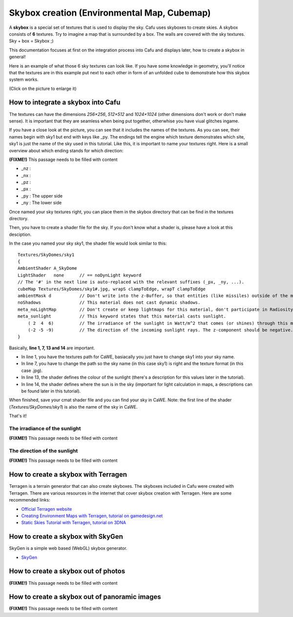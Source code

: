.. _skybox_creation_environmental_map_cubemap:

Skybox creation (Environmental Map, Cubemap)
============================================

A **skybox** is a special set of textures that is used to display the
sky. Cafu uses skyboxes to create skies. A skybox consists of **6**
textures. Try to imagine a map that is surrounded by a box. The walls
are covered with the sky textures. Sky + box = Skybox ;)

This documentation focuses at first on the integration process into Cafu
and displays later, how to create a skybox in general!

Here is an example of what those 6 sky textures can look like. If you
have some knowledge in geometry, you'll notice that the textures are in
this example put next to each other in form of an unfolded cube to
demonstrate how this skybox system works.

(Click on the picture to enlarge it) |image0|

.. _how_to_integrate_a_skybox_into_cafu:

How to integrate a skybox into Cafu
-----------------------------------

The textures can have the dimensions *256×256*, *512×512* and
*1024×1024* (other dimensions don't work or don't make sense). It is
important that they are seamless when being put together, otherwhise you
have viual glitches ingame.

If you have a close look at the picture, you can see that it includes
the names of the textures. As you can see, their names begin with sky1
but end with keys like \_py. The endings tell the engine which texture
demonstrates which site, sky1 is just the name of the sky used in this
tutorial. Like this, it is important to name your textures right. Here
is a small overview about which ending stands for which direction:

**(FIXME!)** This passage needs to be filled with content

-  \_nz :
-  \_nx :
-  \_pz :
-  \_px :
-  \_py : The upper side
-  \_ny : The lower side

Once named your sky textures right, you can place them in the skybox
directory that can be find in the textures directory.

Then, you have to create a shader file for the sky. If you don't know
what a shader is, please have a look at this desciption.

In the case you named your sky sky1, the shader file would look similar
to this:

::

     Textures/SkyDomes/sky1
     {
     AmbientShader A_SkyDome
     LightShader   none      // == noDynLight keyword
     // The '#' in the next line is auto-replaced with the relevant suffixes (_px, _ny, ...).
     cubeMap Textures/SkyDomes/sky1#.jpg, wrapS clampToEdge, wrapT clampToEdge
     ambientMask d           // Don't write into the z-Buffer, so that entities (like missiles) outside of the map can still be drawn.
     noShadows               // This material does not cast dynamic shadows.
     meta_noLightMap         // Don't create or keep lightmaps for this material, don't participate in Radiosity computations.
     meta_sunlight           // This keyword states that this material casts sunlight.
         ( 2  4  6)          // The irradiance of the sunlight in Watt/m^2 that comes (or shines) through this material. Values (100  90  80) might work, too.
         (-2 -5 -9)          // The direction of the incoming sunlight rays. The z-component should be negative. These values match the actual position of the sun in the cube-maps.
     }

Basically, **line 1, 7, 13 and 14** are important.

-  In line 1, you have the textures path for CaWE, basiacally you just
   have to change sky1 into your sky name.
-  In line 7, you have to change the path so the sky name (in this case
   sky1) is right and the texture format (in this case .jpg).
-  In line 13, the shader defines the colour of the sunlight (there's a
   description for this values later in the tutorial).
-  In line 14, the shader defines where the sun is in the sky (important
   for light calculation in maps, a descriptions can be found later in
   this tutorial).

When finished, save your cmat shader file and you can find your sky in
CaWE. Note: the first line of the shader (*Textures/SkyDomes/sky1*) is
also the name of the sky in CaWE.

That's it!

The irradiance of the sunlight
~~~~~~~~~~~~~~~~~~~~~~~~~~~~~~

**(FIXME!)** This passage needs to be filled with content

The direction of the sunlight
~~~~~~~~~~~~~~~~~~~~~~~~~~~~~

**(FIXME!)** This passage needs to be filled with content

How to create a skybox with Terragen
------------------------------------

Terragen is a terrain generator that can also create skyboxes. The
skyboxes included in Cafu were created with Terragen. There are various
resources in the internet that cover skybox creation with Terragen. Here
are some recommended links:

-  `Official Terragen website <http://www.planetside.co.uk/terragen/>`__
-  `Creating Environment Maps with Terragen, tutorial on
   gamedesign.net <http://www.gamedesign.net/node/9>`__
-  `Static Skies Tutorial with Terragen, tutorial on
   3DNA <http://www.3dna.net/community/staticskies.htm>`__

How to create a skybox with SkyGen
----------------------------------

SkyGen is a simple web based (WebGL) skybox generator.

-  `SkyGen <http://www.nutty.ca/webgl/skygen/>`__

How to create a skybox out of photos
------------------------------------

**(FIXME!)** This passage needs to be filled with content

How to create a skybox out of panoramic images
----------------------------------------------

**(FIXME!)** This passage needs to be filled with content

.. |image0| image:: /images/textures/skytut_1s.gif
   :class: media

